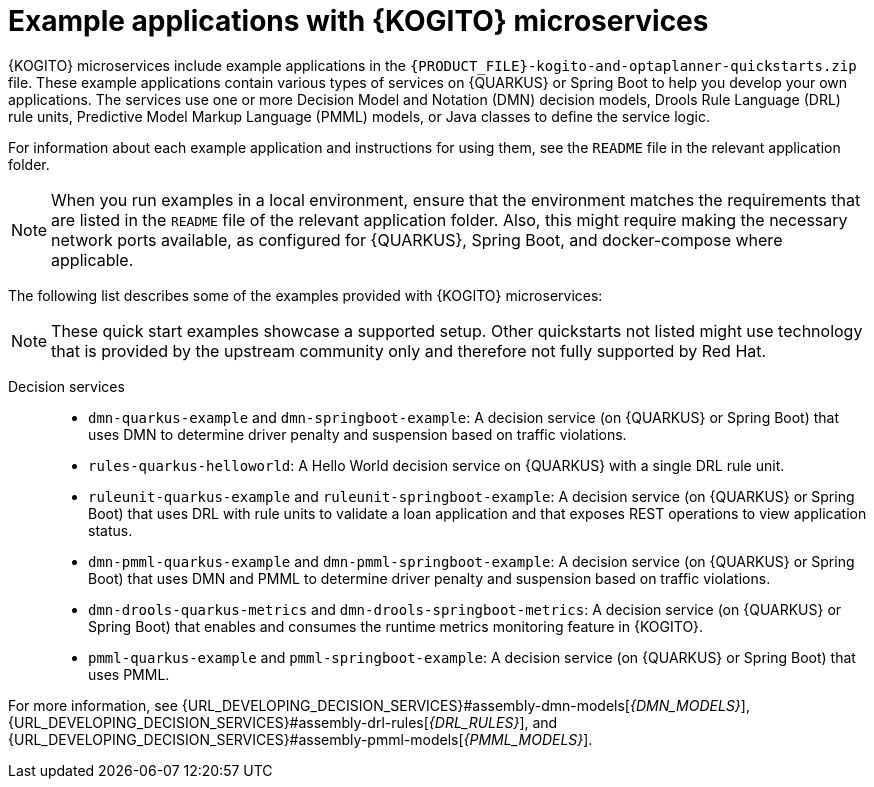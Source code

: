 [id="ref-kogito-microservices-app-examples_{context}"]
= Example applications with {KOGITO} microservices

{KOGITO} microservices include example applications in the `{PRODUCT_FILE}-kogito-and-optaplanner-quickstarts.zip` file. These example applications contain various types of services on {QUARKUS} or Spring Boot to help you develop your own applications. The services use one or more Decision Model and Notation (DMN) decision models, Drools Rule Language (DRL) rule units, Predictive Model Markup Language (PMML) models, or Java classes to define the service logic.

For information about each example application and instructions for using them, see the `README` file in the relevant application folder.

NOTE: When you run examples in a local environment, ensure that the environment matches the requirements that are listed in the `README` file of the relevant application folder. Also, this might require making the necessary network ports available, as configured for {QUARKUS}, Spring Boot, and docker-compose where applicable.

The following list describes some of the examples provided with {KOGITO} microservices:

NOTE: These quick start examples showcase a supported setup. Other quickstarts not listed might use technology that is provided by the upstream community only and therefore not fully supported by Red Hat.

Decision services::
* `dmn-quarkus-example` and `dmn-springboot-example`: A decision service (on {QUARKUS} or Spring Boot) that uses DMN to determine driver penalty and suspension based on traffic violations.
* `rules-quarkus-helloworld`: A Hello World decision service on {QUARKUS} with a single DRL rule unit.
* `ruleunit-quarkus-example` and `ruleunit-springboot-example`: A decision service (on {QUARKUS} or Spring Boot) that uses DRL with rule units to validate a loan application and that exposes REST operations to view application status.
* `dmn-pmml-quarkus-example` and `dmn-pmml-springboot-example`: A decision service (on {QUARKUS} or Spring Boot) that uses DMN and PMML to determine driver penalty and suspension based on traffic violations.
* `dmn-drools-quarkus-metrics` and `dmn-drools-springboot-metrics`: A decision service (on {QUARKUS} or Spring Boot) that enables and consumes the runtime metrics monitoring feature in {KOGITO}.
* `pmml-quarkus-example` and `pmml-springboot-example`: A decision service (on {QUARKUS} or Spring Boot) that uses PMML.

////
Commented as per BAPL-2253 (Traditional 7.12 release)
Process services::
* `process-scripts-quarkus` and `process-scripts-springboot`: A process service (on {QUARKUS} and Spring Boot) that invokes scripts within a process.
* `process-service-calls-quarkus` and `process-service-calls-springboot`: A process service (on {QUARKUS} and Spring Boot) that invokes service calls within a process.
* `process-rest-service-call-quarkus` and `process-rest-service-call-springboot`:  A process service (on {QUARKUS} and Spring Boot) that invokes REST service calls within a process using a service task.
* `process-rest-workitem-quarkus`: A process service on {QUARKUS} that invokes a REST call using a REST work item within a finding user process.
* `process-rest-workitem-multi-quarkus`: A process service on {QUARKUS} that invokes two consecutive REST work item calls within a process.

Process services that use decision services::
* `process-decisions-quarkus` and `process-decisions-springboot`: A process service (on {QUARKUS} and Spring Boot) that is integrated with the decision services using an embedded method. In the embedded method, the business rule tasks are used for communication and the decisions are defined in DMN and DRL.
* `process-decisions-rest-quarkus` and `process-decisions-rest-springboot`: A process service (on {QUARKUS} and Spring Boot) that is integrated with the decision services using a remote method. In the remote method, the REST endpoints are used for communication and the decisions are defined in DMN and DRL.

Process services that use Apache Kafka::
* `process-kafka-quickstart-quarkus` and `process-kafka-quickstart-springboot`: A process service (on {QUARKUS} and Spring Boot) that uses Apache Kafka to manage traveler process containing different rules.
* `process-kafka-multi-quarkus` and `process-kafka-multi-springboot`:  A process service (on {QUARKUS} and Spring Boot) that uses Apache Kafka to send messages to different topics.
////

For more information, see {URL_DEVELOPING_DECISION_SERVICES}#assembly-dmn-models[_{DMN_MODELS}_], {URL_DEVELOPING_DECISION_SERVICES}#assembly-drl-rules[_{DRL_RULES}_], and {URL_DEVELOPING_DECISION_SERVICES}#assembly-pmml-models[_{PMML_MODELS}_].
